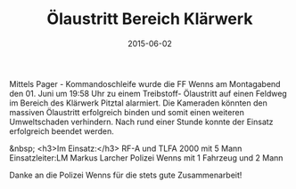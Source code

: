 #+TITLE: Ölaustritt Bereich Klärwerk
#+DATE: 2015-06-02
#+FACEBOOK_URL: 

Mittels Pager - Kommandoschleife wurde die FF Wenns am Montagabend den 01. Juni um 19:58 Uhr zu einem Treibstoff- Ölaustritt auf einen Feldweg im Bereich des Klärwerk Pitztal alarmiert. Die Kameraden könnten den massiven Ölaustritt erfolgreich binden und somit einen weiteren Umweltschaden verhindern. Nach rund einer Stunde konnte der Einsatz erfolgreich beendet werden.

&nbsp;
<h3>Im Einsatz:</h3>
RF-A und TLFA 2000 mit 5 Mann
Einsatzleiter:LM Markus Larcher
Polizei Wenns mit 1 Fahrzeug und 2 Mann

Danke an die Polizei Wenns für die stets gute Zusammenarbeit!
